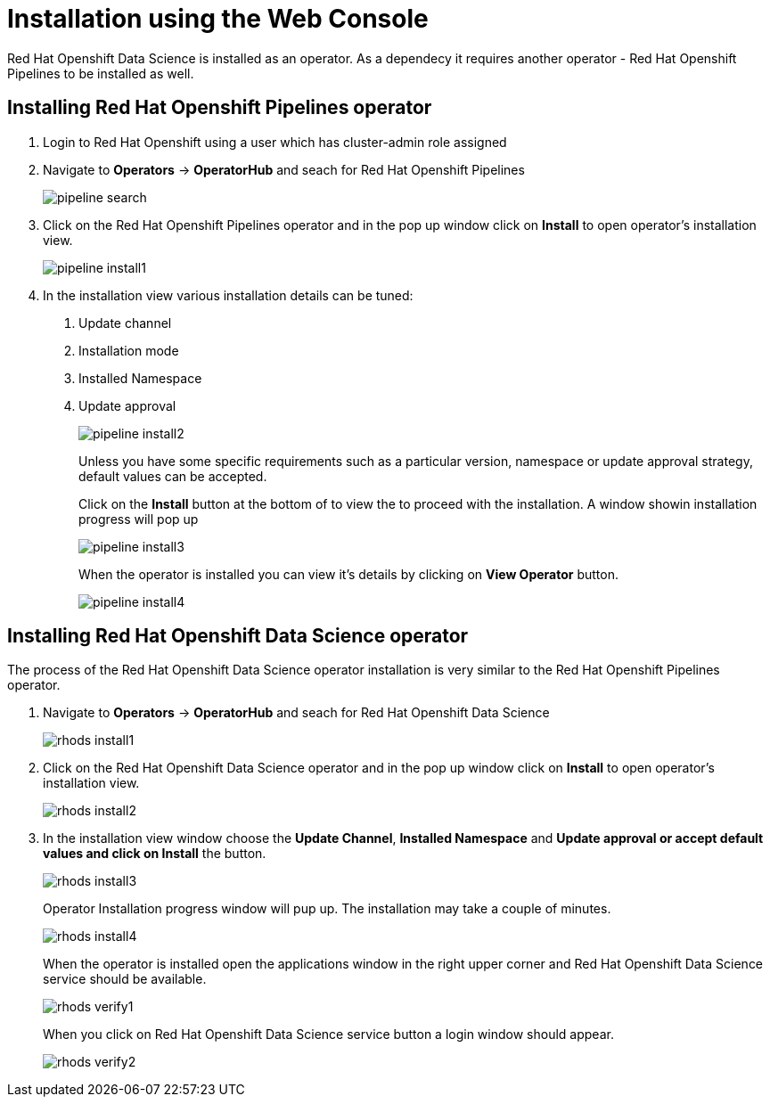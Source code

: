 = Installation using the Web Console

:imagesdir: ./images


Red{nbsp}Hat Openshift Data Science is installed as an operator. As a dependecy it requires another operator - Red{nbsp}Hat Openshift Pipelines to be installed as well.

== Installing Red{nbsp}Hat Openshift Pipelines operator

1. Login to Red{nbsp}Hat Openshift using a user which has cluster-admin role assigned
2. Navigate to **Operators** -> **OperatorHub** and seach for Red{nbsp}Hat Openshift Pipelines
+
image::pipeline_search.png[]

3. Click on the Red{nbsp}Hat Openshift Pipelines operator and in the pop up window click on **Install** to open operator's installation view.
+
image::pipeline_install1.png[]

4. In the installation view various installation details can be tuned:  
  a. Update channel
  b. Installation mode
  c. Installed Namespace
  d. Update approval
+
image::pipeline_install2.png[]
+
Unless you have some specific requirements such as a particular version, namespace or update approval strategy, default values can be accepted.
+
Click on the **Install** button at the bottom of to view the to proceed with the installation. A window showin installation progress will pop up
+
image::pipeline_install3.png[]
+
When the operator is installed you can view it's details by clicking on **View{nbsp}Operator** button.
+
image::pipeline_install4.png[]

== Installing Red{nbsp}Hat Openshift Data Science operator

The process of the Red{nbsp}Hat Openshift Data Science operator installation is very similar to the Red{nbsp}Hat Openshift Pipelines operator.

1. Navigate to **Operators** -> **OperatorHub** and seach for Red{nbsp}Hat Openshift Data Science
+
image::rhods_install1.png[]

2. Click on the Red{nbsp}Hat Openshift Data Science operator and in the pop up window click on **Install** to open operator's installation view.
+
image::rhods_install2.png[]

3. In the installation view window choose the **Update Channel**, **Installed{nbsp}Namespace** and *Update approval** or accept default values and click on **Install* the button.
+ 
image::rhods_install3.png[]
+
Operator Installation progress window will pup up. The installation may take a couple of minutes.
+
image::rhods_install4.png[]
+
When the operator is installed open the applications window in the right upper corner and Red{nbsp}Hat Openshift Data Science service should be available.
+
image::rhods_verify1.png[]
+ 
When you click on Red{nbsp}Hat Openshift Data Science service button a login window should appear.
+
image::rhods_verify2.png[]
    